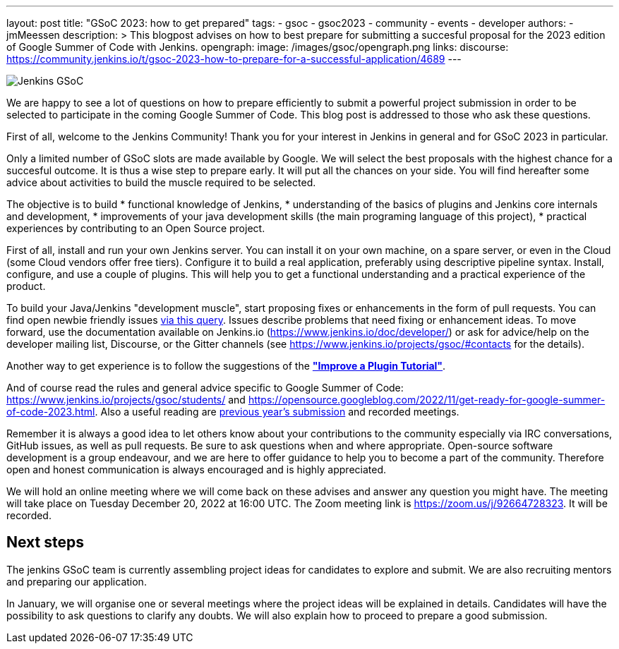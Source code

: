 ---
layout: post
title: "GSoC 2023: how to get prepared"
tags:
- gsoc
- gsoc2023
- community
- events
- developer
authors:
- jmMeessen
description: >
  This blogpost advises on how to best prepare for submitting a succesful proposal for the 2023 edition of Google Summer of Code with Jenkins.
opengraph:
  image: /images/gsoc/opengraph.png
links:
  discourse: https://community.jenkins.io/t/gsoc-2023-how-to-prepare-for-a-successful-application/4689
---

image:/images/gsoc/jenkins-gsoc-logo_small.png[Jenkins GSoC, role=center, float=right]

We are happy to see a lot of questions on how to prepare efficiently to submit a powerful project submission in order to be selected to participate in the coming Google Summer of Code.
This blog post is addressed to those who ask these questions.

First of all, welcome to the Jenkins Community!
Thank you for your interest in Jenkins in general and for GSoC 2023 in particular. 

Only a limited number of GSoC slots are made available by Google.
We will select the best proposals with the highest chance for a succesful outcome. 
It is thus a wise step to prepare early. 
It will put all the chances on your side. 
You will find hereafter some advice about activities to build the muscle required to be selected.

The objective is to build 
* functional knowledge of Jenkins, 
* understanding of the basics of plugins and Jenkins core internals and development, 
* improvements of your java development skills (the main programing language of this project),
* practical experiences by contributing to an Open Source project.

First of all, install and run your own Jenkins server. 
You can install it on your own machine, on a spare server, or even in the Cloud (some Cloud vendors offer free tiers). 
Configure it to build a real application, preferably using descriptive pipeline syntax. 
Install, configure, and use a couple of plugins. 
This will help you to get a functional understanding and a practical experience of the product.


To build your Java/Jenkins "development muscle", start proposing fixes or enhancements in the form of pull requests. 
You can find open newbie friendly issues link:https://issues.jenkins.io/issues/?jql=labels%20%3D%20newbie-friendly[via this query].
Issues describe problems that need fixing or enhancement ideas.
To move forward, use the documentation available on Jenkins.io (https://www.jenkins.io/doc/developer/) or ask for advice/help on the developer mailing list, Discourse, or the Gitter channels (see https://www.jenkins.io/projects/gsoc/#contacts for the details). 

Another way to get experience is to follow the suggestions of the link:https://www.jenkins.io/doc/developer/tutorial-improve/[**"Improve a Plugin Tutorial"**].

And of course read the rules and general advice specific to Google Summer of Code: https://www.jenkins.io/projects/gsoc/students/ and https://opensource.googleblog.com/2022/11/get-ready-for-google-summer-of-code-2023.html.
Also a useful reading are link:https://www.jenkins.io/projects/gsoc/#previous-years[previous year's submission] and recorded meetings.

Remember it is always a good idea to let others know about your contributions to the community especially via IRC conversations, GitHub issues, as well as pull requests. 
Be sure to ask questions when and where appropriate. 
Open-source software development is a group endeavour, and we are here to offer guidance to help you to become a part of the community. 
Therefore open and honest communication is always encouraged and is highly appreciated. 

We will hold an online meeting where we will come back on these advises and answer any question you might have.
The meeting will take place on Tuesday December 20, 2022 at 16:00 UTC. 
The Zoom meeting link is https://zoom.us/j/92664728323.
It will be recorded.


== Next steps

The jenkins GSoC team is currently assembling project ideas for candidates to explore and submit.
We are also recruiting mentors and preparing our application.

In January, we will organise one or several meetings where the project ideas will be explained in details.
Candidates will have the possibility to ask questions to clarify any doubts.
We will also explain how to proceed to prepare a good submission.
